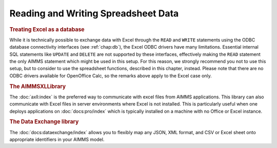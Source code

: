 .. _chap:spreadsheet:

Reading and Writing Spreadsheet Data
====================================

.. rubric:: Treating Excel as a database

While it is technically possible to exchange data with Excel through the
``READ`` and ``WRITE`` statements using the ODBC database connectivity
interfaces (see :ref:`chap:db`), the Excel ODBC drivers have many
limitations. Essential internal SQL statements like ``UPDATE`` and
``DELETE`` are not supported by these interfaces, effectively making the
``READ`` statement the only AIMMS statement which might be used in this
setup. For this reason, we strongly recommend you not to use this setup,
but to consider to use the spreadsheet functions, described in this
chapter, instead. Please note that there are no ODBC drivers available
for OpenOffice Calc, so the remarks above apply to the Excel case only.

.. rubric:: The AIMMSXLLibrary

The :doc:`axll:index`
is the preferred way to communicate with excel files from AIMMS applications.
This library can also communicate with Excel files in server environments 
where Excel is not installed. This is particularly useful when one deploys 
applications on :doc:`docs:pro/index` 
which is typically installed on a machine with no Office or Excel instance.

.. rubric:: The Data Exchange library

The :doc:`docs:dataexchange/index` 
allows you to flexibly map any JSON, XML format, 
and CSV or Excel sheet onto appropriate identifiers in your AIMMS model. 

